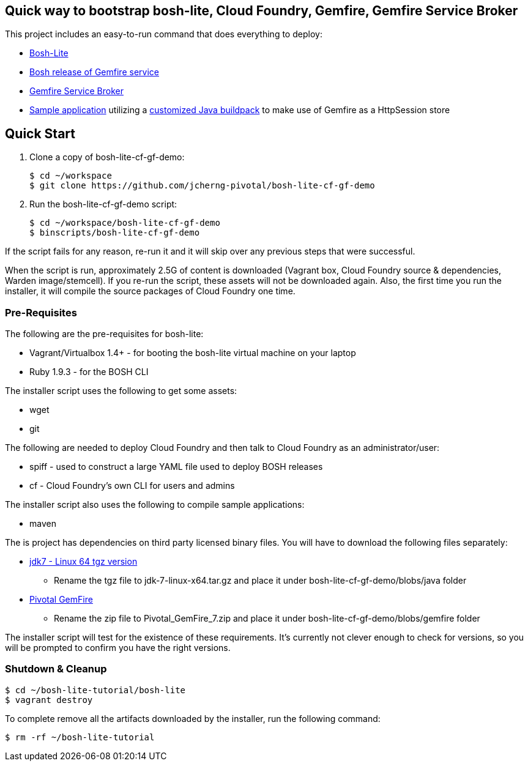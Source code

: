 == Quick way to bootstrap bosh-lite, Cloud Foundry, Gemfire, Gemfire Service Broker

This project includes an easy-to-run command that does everything to deploy:

* https://github.com/cloudfoundry/bosh-lite[Bosh-Lite]
* https://github.com/jcherng-pivotal/gemfire-bosh-release[Bosh release of Gemfire service]
* https://github.com/jcherng-pivotal/cloudfoundry-brokers[Gemfire Service Broker]
* https://github.com/bijukunjummen/sample-pso-cf-app.git[Sample application] utilizing a https://github.com/jcherng-pivotal/java-buildpack.git[customized Java buildpack] to make use of Gemfire as a HttpSession store


== Quick Start

. Clone a copy of bosh-lite-cf-gf-demo:
+
[source,bash]
----
$ cd ~/workspace
$ git clone https://github.com/jcherng-pivotal/bosh-lite-cf-gf-demo
----
. Run the bosh-lite-cf-gf-demo script:
+
[source,bash]
----
$ cd ~/workspace/bosh-lite-cf-gf-demo
$ binscripts/bosh-lite-cf-gf-demo
----

If the script fails for any reason, re-run it and it will skip over any previous steps that were successful.

When the script is run, approximately 2.5G of content is downloaded (Vagrant box, Cloud Foundry source & dependencies, Warden image/stemcell). If you re-run the script, these assets will not be downloaded again. Also, the first time you run the installer, it will compile the source packages of Cloud Foundry one time.


=== Pre-Requisites

The following are the pre-requisites for bosh-lite:

* Vagrant/Virtualbox 1.4+ - for booting the bosh-lite virtual machine on your laptop
* Ruby 1.9.3 - for the BOSH CLI

The installer script uses the following to get some assets:

* wget
* git

The following are needed to deploy Cloud Foundry and then talk to Cloud Foundry as an administrator/user:

* spiff - used to construct a large YAML file used to deploy BOSH releases
* cf - Cloud Foundry's own CLI for users and admins

The installer script also uses the following to compile sample applications:

* maven

The is project has dependencies on third party licensed binary files. You will have to download the following files separately:

* http://www.oracle.com/technetwork/java/javase/downloads/jdk7-downloads-1880260.html[jdk7 - Linux 64 tgz version]
- Rename the tgz file to jdk-7-linux-x64.tar.gz and place it under bosh-lite-cf-gf-demo/blobs/java folder
* https://network.gopivotal.com/products/pivotal-gemfire[Pivotal GemFire]
   - Rename the zip file to Pivotal_GemFire_7.zip and place it under bosh-lite-cf-gf-demo/blobs/gemfire folder

The installer script will test for the existence of these requirements. It's currently not clever enough to check for versions, so you will be prompted to confirm you have the right versions.


=== Shutdown & Cleanup

[source,bash]
----
$ cd ~/bosh-lite-tutorial/bosh-lite
$ vagrant destroy
----

To complete remove all the artifacts downloaded by the installer, run the following command:

[source,bash]
----
$ rm -rf ~/bosh-lite-tutorial
----
